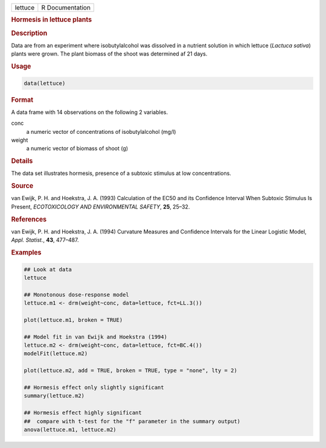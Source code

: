 .. container::

   ======= ===============
   lettuce R Documentation
   ======= ===============

   .. rubric:: Hormesis in lettuce plants
      :name: lettuce

   .. rubric:: Description
      :name: description

   Data are from an experiment where isobutylalcohol was dissolved in a
   nutrient solution in which lettuce (*Lactuca sativa*) plants were
   grown. The plant biomass of the shoot was determined af 21 days.

   .. rubric:: Usage
      :name: usage

   .. code:: R

      data(lettuce)

   .. rubric:: Format
      :name: format

   A data frame with 14 observations on the following 2 variables.

   conc
      a numeric vector of concentrations of isobutylalcohol (mg/l)

   weight
      a numeric vector of biomass of shoot (g)

   .. rubric:: Details
      :name: details

   The data set illustrates hormesis, presence of a subtoxic stimulus at
   low concentrations.

   .. rubric:: Source
      :name: source

   van Ewijk, P. H. and Hoekstra, J. A. (1993) Calculation of the EC50
   and its Confidence Interval When Subtoxic Stimulus Is Present,
   *ECOTOXICOLOGY AND ENVIRONMENTAL SAFETY*, **25**, 25–32.

   .. rubric:: References
      :name: references

   van Ewijk, P. H. and Hoekstra, J. A. (1994) Curvature Measures and
   Confidence Intervals for the Linear Logistic Model, *Appl. Statist.*,
   **43**, 477–487.

   .. rubric:: Examples
      :name: examples

   .. code:: R

      ## Look at data
      lettuce

      ## Monotonous dose-response model
      lettuce.m1 <- drm(weight~conc, data=lettuce, fct=LL.3())

      plot(lettuce.m1, broken = TRUE)

      ## Model fit in van Ewijk and Hoekstra (1994)
      lettuce.m2 <- drm(weight~conc, data=lettuce, fct=BC.4())
      modelFit(lettuce.m2)

      plot(lettuce.m2, add = TRUE, broken = TRUE, type = "none", lty = 2)

      ## Hormesis effect only slightly significant
      summary(lettuce.m2)

      ## Hormesis effect highly significant
      ##  compare with t-test for the "f" parameter in the summary output)
      anova(lettuce.m1, lettuce.m2)
